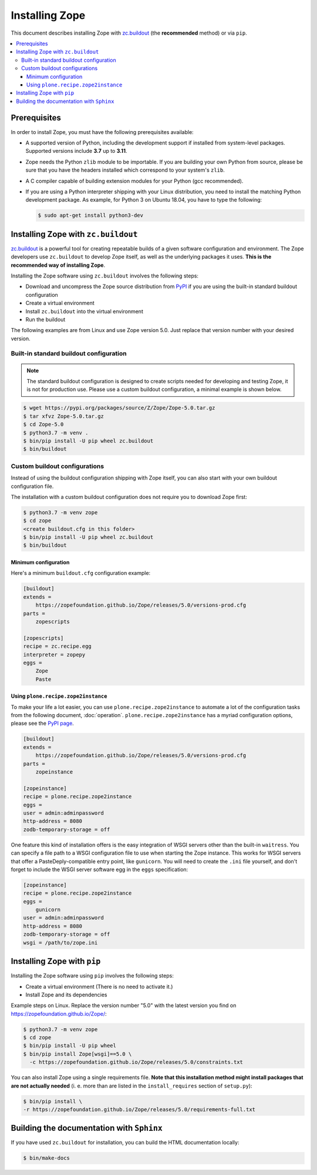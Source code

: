 Installing Zope
===============
This document describes installing Zope with
`zc.buildout <https://pypi.org/project/zc.buildout/>`_
(the **recommended** method) or via ``pip``.

.. contents::
   :local:


Prerequisites
-------------
In order to install Zope, you must have the following prerequisites
available:

- A supported version of Python, including the development support if
  installed from system-level packages.  Supported versions include
  **3.7** up to **3.11**.

- Zope needs the Python ``zlib`` module to be importable.  If you are
  building your own Python from source, please be sure that you have the
  headers installed which correspond to your system's ``zlib``.

- A C compiler capable of building extension modules for your Python
  (gcc recommended).

- If you are using a Python interpreter shipping with your Linux distribution,
  you need to install the matching Python development package. As example, for
  Python 3 on Ubuntu 18.04, you have to type the following:

  .. code-block:: console

    $ sudo apt-get install python3-dev


Installing Zope with ``zc.buildout``
------------------------------------
`zc.buildout <https://pypi.org/project/zc.buildout/>`_ is a powerful
tool for creating repeatable builds of a given software configuration
and environment.  The Zope developers use ``zc.buildout`` to develop
Zope itself, as well as the underlying packages it uses. **This is the
recommended way of installing Zope**.

Installing the Zope software using ``zc.buildout`` involves the following
steps:

- Download and uncompress the Zope source distribution from `PyPI`__ if you
  are using the built-in standard buildout configuration

  __ https://pypi.org/project/Zope/

- Create a virtual environment

- Install ``zc.buildout`` into the virtual environment

- Run the buildout

The following examples are from Linux and use Zope version 5.0. Just replace
that version number with your desired version.

Built-in standard buildout configuration
~~~~~~~~~~~~~~~~~~~~~~~~~~~~~~~~~~~~~~~~

.. note::

    The standard buildout configuration is designed to create scripts needed
    for developing and testing Zope, it is not for production use. Please use
    a custom buildout configuration, a minimal example is shown below.

.. code-block:: console

  $ wget https://pypi.org/packages/source/Z/Zope/Zope-5.0.tar.gz
  $ tar xfvz Zope-5.0.tar.gz
  $ cd Zope-5.0
  $ python3.7 -m venv .
  $ bin/pip install -U pip wheel zc.buildout
  $ bin/buildout


Custom buildout configurations
~~~~~~~~~~~~~~~~~~~~~~~~~~~~~~
Instead of using the buildout configuration shipping with Zope itself, you
can also start with your own buildout configuration file.

The installation with a custom buildout configuration does not require you
to download Zope first:

.. code-block:: console

   $ python3.7 -m venv zope
   $ cd zope
   <create buildout.cfg in this folder>
   $ bin/pip install -U pip wheel zc.buildout
   $ bin/buildout


Minimum configuration
+++++++++++++++++++++
Here's a minimum ``buildout.cfg`` configuration  example:

.. code-block:: ini

    [buildout]
    extends =
        https://zopefoundation.github.io/Zope/releases/5.0/versions-prod.cfg
    parts =
        zopescripts

    [zopescripts]
    recipe = zc.recipe.egg
    interpreter = zopepy
    eggs =
        Zope
        Paste

Using ``plone.recipe.zope2instance``
++++++++++++++++++++++++++++++++++++
To make your life a lot easier, you can use ``plone.recipe.zope2instance``
to automate a lot of the configuration tasks from the following document,
:doc:`operation`. ``plone.recipe.zope2instance`` has a myriad configuration
options, please see the
`PyPI page <https://pypi.org/project/plone.recipe.zope2instance/>`_.

.. code-block:: ini

    [buildout]
    extends =
        https://zopefoundation.github.io/Zope/releases/5.0/versions-prod.cfg
    parts =
        zopeinstance

    [zopeinstance]
    recipe = plone.recipe.zope2instance
    eggs =
    user = admin:adminpassword
    http-address = 8080
    zodb-temporary-storage = off

One feature this kind of installation offers is the easy integration of WSGI
servers other than the built-in ``waitress``. You can specify a file path to a
WSGI configuration file to use when starting the Zope instance. This works for
WSGI servers that offer a PasteDeply-compatible entry point, like ``gunicorn``.
You will need to create the ``.ini`` file yourself, and don't forget to
include the WSGI server software egg in the ``eggs`` specification:

.. code-block:: ini

    [zopeinstance]
    recipe = plone.recipe.zope2instance
    eggs =
        gunicorn
    user = admin:adminpassword
    http-address = 8080
    zodb-temporary-storage = off
    wsgi = /path/to/zope.ini

Installing Zope with ``pip``
----------------------------
Installing the Zope software using ``pip`` involves the following
steps:

- Create a virtual environment (There is no need to activate it.)

- Install Zope and its dependencies

Example steps on Linux. Replace the version number "5.0" with the latest
version you find on https://zopefoundation.github.io/Zope/:

.. code-block:: console

  $ python3.7 -m venv zope
  $ cd zope
  $ bin/pip install -U pip wheel
  $ bin/pip install Zope[wsgi]==5.0 \
    -c https://zopefoundation.github.io/Zope/releases/5.0/constraints.txt

You can also install Zope using a single requirements file. **Note that this
installation method might install packages that are not actually needed** (i. e.
more than are listed in the ``install_requires`` section of ``setup.py``):

.. code-block:: console

    $ bin/pip install \
    -r https://zopefoundation.github.io/Zope/releases/5.0/requirements-full.txt


Building the documentation with ``Sphinx``
------------------------------------------
If you have used ``zc.buildout`` for installation, you can build the HTML
documentation locally:

.. code-block:: console

   $ bin/make-docs
